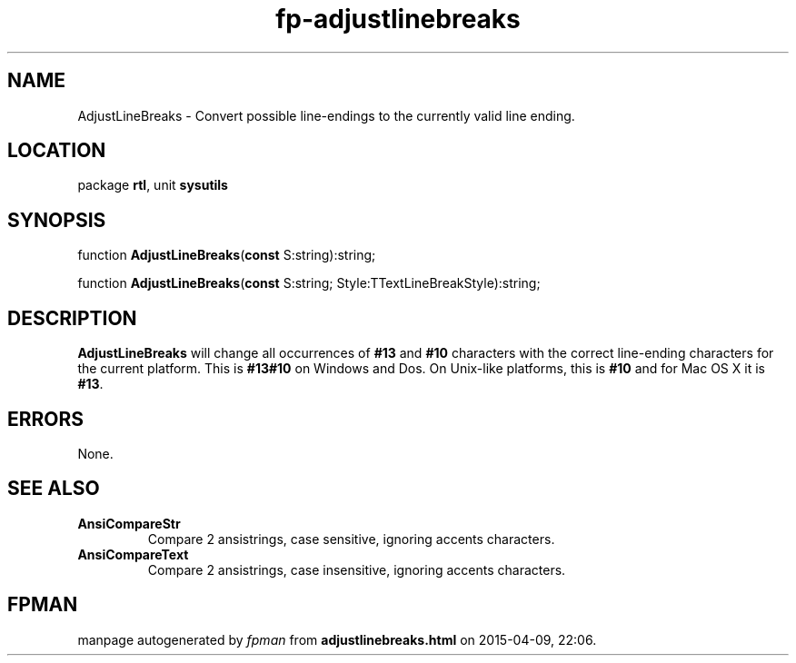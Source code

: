 .\" file autogenerated by fpman
.TH "fp-adjustlinebreaks" 3 "2014-03-14" "fpman" "Free Pascal Programmer's Manual"
.SH NAME
AdjustLineBreaks - Convert possible line-endings to the currently valid line ending.
.SH LOCATION
package \fBrtl\fR, unit \fBsysutils\fR
.SH SYNOPSIS
function \fBAdjustLineBreaks\fR(\fBconst\fR S:string):string;

function \fBAdjustLineBreaks\fR(\fBconst\fR S:string; Style:TTextLineBreakStyle):string;
.SH DESCRIPTION
\fBAdjustLineBreaks\fR will change all occurrences of \fB#13\fR and \fB#10\fR characters with the correct line-ending characters for the current platform. This is \fB#13#10\fR on Windows and Dos. On Unix-like platforms, this is \fB#10\fR and for Mac OS X it is \fB#13\fR.


.SH ERRORS
None.


.SH SEE ALSO
.TP
.B AnsiCompareStr
Compare 2 ansistrings, case sensitive, ignoring accents characters.
.TP
.B AnsiCompareText
Compare 2 ansistrings, case insensitive, ignoring accents characters.

.SH FPMAN
manpage autogenerated by \fIfpman\fR from \fBadjustlinebreaks.html\fR on 2015-04-09, 22:06.

